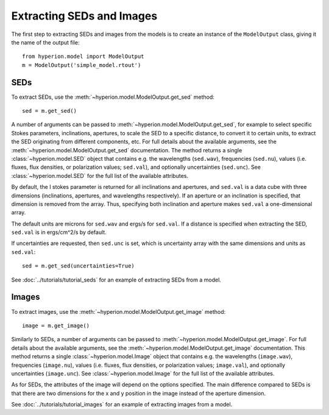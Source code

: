 Extracting SEDs and Images
==========================

The first step to extracting SEDs and images from the models is to create an instance of the ``ModelOutput`` class, giving it the name of the output file::

    from hyperion.model import ModelOutput
    m = ModelOutput('simple_model.rtout')

SEDs
----

To extract SEDs, use the :meth:`~hyperion.model.ModelOutput.get_sed` method::

    sed = m.get_sed()

A number of arguments can be passed to
:meth:`~hyperion.model.ModelOutput.get_sed`, for example to select specific
Stokes parameters, inclinations, apertures, to scale the SED to a specific
distance, to convert it to certain units, to extract the SED originating from
different components, etc. For full details about the available arguments, see
the :meth:`~hyperion.model.ModelOutput.get_sed` documentation. The method
returns a single :class:`~hyperion.model.SED` object that contains e.g. the
wavelengths (``sed.wav``), frequencies (``sed.nu``), values (i.e. fluxes, flux
densities, or polarization values; ``sed.val``), and optionally uncertainties
(``sed.unc``). See :class:`~hyperion.model.SED` for the full list of the
available attributes.

By default, the I stokes parameter is returned for all inclinations and
apertures, and ``sed.val`` is a data cube with three dimensions (inclinations,
apertures, and wavelengths respectively). If an aperture or an inclination is
specified, that dimension is removed from the array. Thus, specifying both
inclination and aperture makes ``sed.val`` a one-dimensional array.

The default units are microns for ``sed.wav`` and ergs/s for ``sed.val``. If a
distance is specified when extracting the SED, ``sed.val`` is in ergs/cm^2/s
by default.

If uncertainties are requested, then ``sed.unc`` is set, which is uncertainty
array with the same dimensions and units as ``sed.val``::

    sed = m.get_sed(uncertainties=True)

See :doc:`../tutorials/tutorial_seds` for an example of extracting SEDs from a
model.

Images
------

To extract images, use the :meth:`~hyperion.model.ModelOutput.get_image`
method::

    image = m.get_image()

Similarly to SEDs, a number of arguments can be passed to
:meth:`~hyperion.model.ModelOutput.get_image`. For full details about the
available arguments, see the :meth:`~hyperion.model.ModelOutput.get_image`
documentation. This method returns a single :class:`~hyperion.model.Image`
object that contains e.g. the wavelengths (``image.wav``), frequencies
(``image.nu``), values (i.e. fluxes, flux densities, or polarization
values; ``image.val``), and optionally uncertainties (``image.unc``). See
:class:`~hyperion.model.Image` for the full list of the available attributes.

As for SEDs, the attributes of the image will depend on the options specified.
The main difference compared to SEDs is that there are two dimensions for the x
and y position in the image instead of the aperture dimension.

See :doc:`../tutorials/tutorial_images` for an example of extracting images
from a model.

